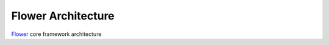 Flower Architecture
===================

.. figure:: _static/flower-core-framework-architecture.drawio.png
     :width: 80 %
     
`Flower <https://flower.dev>`_ core framework architecture
